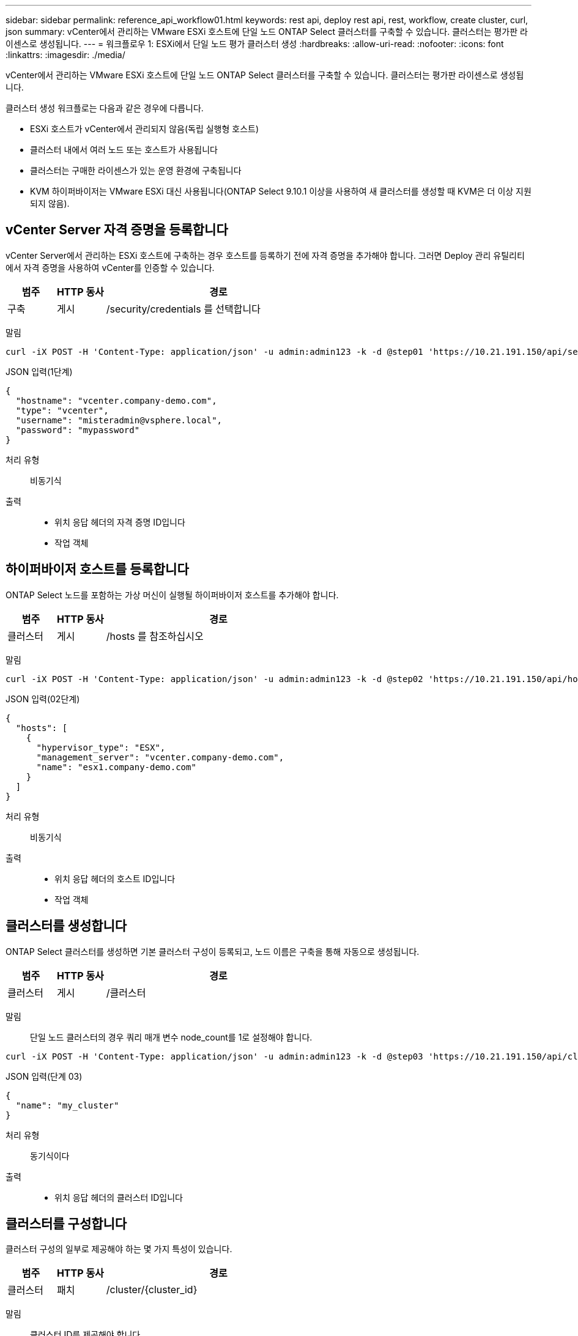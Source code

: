 ---
sidebar: sidebar 
permalink: reference_api_workflow01.html 
keywords: rest api, deploy rest api, rest, workflow, create cluster, curl, json 
summary: vCenter에서 관리하는 VMware ESXi 호스트에 단일 노드 ONTAP Select 클러스터를 구축할 수 있습니다. 클러스터는 평가판 라이센스로 생성됩니다. 
---
= 워크플로우 1: ESXi에서 단일 노드 평가 클러스터 생성
:hardbreaks:
:allow-uri-read: 
:nofooter: 
:icons: font
:linkattrs: 
:imagesdir: ./media/


[role="lead"]
vCenter에서 관리하는 VMware ESXi 호스트에 단일 노드 ONTAP Select 클러스터를 구축할 수 있습니다. 클러스터는 평가판 라이센스로 생성됩니다.

클러스터 생성 워크플로는 다음과 같은 경우에 다릅니다.

* ESXi 호스트가 vCenter에서 관리되지 않음(독립 실행형 호스트)
* 클러스터 내에서 여러 노드 또는 호스트가 사용됩니다
* 클러스터는 구매한 라이센스가 있는 운영 환경에 구축됩니다
* KVM 하이퍼바이저는 VMware ESXi 대신 사용됩니다(ONTAP Select 9.10.1 이상을 사용하여 새 클러스터를 생성할 때 KVM은 더 이상 지원되지 않음).




== vCenter Server 자격 증명을 등록합니다

vCenter Server에서 관리하는 ESXi 호스트에 구축하는 경우 호스트를 등록하기 전에 자격 증명을 추가해야 합니다. 그러면 Deploy 관리 유틸리티에서 자격 증명을 사용하여 vCenter를 인증할 수 있습니다.

[cols="15,15,70"]
|===
| 범주 | HTTP 동사 | 경로 


| 구축 | 게시 | /security/credentials 를 선택합니다 
|===
말림::


[source, curl]
----
curl -iX POST -H 'Content-Type: application/json' -u admin:admin123 -k -d @step01 'https://10.21.191.150/api/security/credentials'
----
JSON 입력(1단계)::


[source, json]
----
{
  "hostname": "vcenter.company-demo.com",
  "type": "vcenter",
  "username": "misteradmin@vsphere.local",
  "password": "mypassword"
}
----
처리 유형:: 비동기식
출력::
+
--
* 위치 응답 헤더의 자격 증명 ID입니다
* 작업 객체


--




== 하이퍼바이저 호스트를 등록합니다

ONTAP Select 노드를 포함하는 가상 머신이 실행될 하이퍼바이저 호스트를 추가해야 합니다.

[cols="15,15,70"]
|===
| 범주 | HTTP 동사 | 경로 


| 클러스터 | 게시 | /hosts 를 참조하십시오 
|===
말림::


[source, curl]
----
curl -iX POST -H 'Content-Type: application/json' -u admin:admin123 -k -d @step02 'https://10.21.191.150/api/hosts'
----
JSON 입력(02단계)::


[source, json]
----
{
  "hosts": [
    {
      "hypervisor_type": "ESX",
      "management_server": "vcenter.company-demo.com",
      "name": "esx1.company-demo.com"
    }
  ]
}
----
처리 유형:: 비동기식
출력::
+
--
* 위치 응답 헤더의 호스트 ID입니다
* 작업 객체


--




== 클러스터를 생성합니다

ONTAP Select 클러스터를 생성하면 기본 클러스터 구성이 등록되고, 노드 이름은 구축을 통해 자동으로 생성됩니다.

[cols="15,15,70"]
|===
| 범주 | HTTP 동사 | 경로 


| 클러스터 | 게시 | /클러스터 
|===
말림:: 단일 노드 클러스터의 경우 쿼리 매개 변수 node_count를 1로 설정해야 합니다.


[source, curl]
----
curl -iX POST -H 'Content-Type: application/json' -u admin:admin123 -k -d @step03 'https://10.21.191.150/api/clusters? node_count=1'
----
JSON 입력(단계 03)::


[source, json]
----
{
  "name": "my_cluster"
}
----
처리 유형:: 동기식이다
출력::
+
--
* 위치 응답 헤더의 클러스터 ID입니다


--




== 클러스터를 구성합니다

클러스터 구성의 일부로 제공해야 하는 몇 가지 특성이 있습니다.

[cols="15,15,70"]
|===
| 범주 | HTTP 동사 | 경로 


| 클러스터 | 패치 | /cluster/{cluster_id} 
|===
말림:: 클러스터 ID를 제공해야 합니다.


[source, curl]
----
curl -iX PATCH -H 'Content-Type: application/json' -u admin:admin123 -k -d @step04 'https://10.21.191.150/api/clusters/CLUSTERID'
----
JSON 입력(4단계)::


[source, json]
----
{
  "dns_info": {
    "domains": ["lab1.company-demo.com"],
    "dns_ips": ["10.206.80.135", "10.206.80.136"]
    },
    "ontap_image_version": "9.5",
    "gateway": "10.206.80.1",
    "ip": "10.206.80.115",
    "netmask": "255.255.255.192",
    "ntp_servers": {"10.206.80.183"}
}
----
처리 유형:: 동기식이다
출력:: 없음




== 노드 이름을 검색합니다

Deploy 관리 유틸리티는 클러스터가 생성될 때 노드 식별자 및 이름을 자동으로 생성합니다. 노드를 구성하기 전에 할당된 ID를 검색해야 합니다.

[cols="15,15,70"]
|===
| 범주 | HTTP 동사 | 경로 


| 클러스터 | 가져오기 | /cluster/{cluster_id}/노드 
|===
말림:: 클러스터 ID를 제공해야 합니다.


[source, curl]
----
curl -iX GET -u admin:admin123 -k 'https://10.21.191.150/api/clusters/CLUSTERID/nodes?fields=id,name'
----
처리 유형:: 동기식이다
출력::
+
--
* Array는 각각 고유한 ID와 이름을 가진 단일 노드를 기술합니다


--




== 노드를 구성합니다

노드를 구성하는 데 사용되는 3개의 API 호출 중 첫 번째인 노드에 대한 기본 구성을 제공해야 합니다.

[cols="15,15,70"]
|===
| 범주 | HTTP 동사 | 경로 


| 클러스터 | 경로 | /cluster/{cluster_id}/nodes/{node_id} 
|===
말림:: 클러스터 ID 및 노드 ID를 제공해야 합니다.


[source, curl]
----
curl -iX PATCH -H 'Content-Type: application/json' -u admin:admin123 -k -d @step06 'https://10.21.191.150/api/clusters/CLUSTERID/nodes/NODEID'
----
JSON 입력(06 단계):: ONTAP Select 노드가 실행될 호스트 ID를 제공해야 합니다.


[source, json]
----
{
  "host": {
    "id": "HOSTID"
    },
  "instance_type": "small",
  "ip": "10.206.80.101",
  "passthrough_disks": false
}
----
처리 유형:: 동기식이다
출력:: 없음




== 노드 네트워크를 검색합니다

단일 노드 클러스터에서 노드가 사용하는 데이터 및 관리 네트워크를 식별해야 합니다. 내부 네트워크는 단일 노드 클러스터에서는 사용되지 않습니다.

[cols="15,15,70"]
|===
| 범주 | HTTP 동사 | 경로 


| 클러스터 | 가져오기 | /cluster/{cluster_id}/nodes/{node_id}/networks입니다 
|===
말림:: 클러스터 ID 및 노드 ID를 제공해야 합니다.


[source, curl]
----
curl -iX GET -u admin:admin123 -k 'https://10.21.191.150/api/ clusters/CLUSTERID/nodes/NODEID/networks?fields=id,purpose'
----
처리 유형:: 동기식이다
출력::
+
--
* 고유 ID 및 용도를 포함하여 노드에 대한 단일 네트워크를 설명하는 두 개의 레코드 배열입니다


--




== 노드 네트워킹을 구성합니다

데이터 및 관리 네트워크를 구성해야 합니다. 내부 네트워크는 단일 노드 클러스터에서는 사용되지 않습니다.


NOTE: 다음 API 호출은 각 네트워크에 대해 한 번씩 두 번 실행합니다.

[cols="15,15,70"]
|===
| 범주 | HTTP 동사 | 경로 


| 클러스터 | 패치 | /cluster/{cluster_id}/nodes/{node_id}/networks/{network_id} 
|===
말림:: 클러스터 ID, 노드 ID 및 네트워크 ID를 제공해야 합니다.


[source, curl]
----
curl -iX PATCH -H 'Content-Type: application/json' -u admin:admin123 -k -d @step08 'https://10.21.191.150/api/clusters/ CLUSTERID/nodes/NODEID/networks/NETWORKID'
----
JSON 입력(08단계):: 네트워크 이름을 제공해야 합니다.


[source, json]
----
{
  "name": "sDOT_Network"
}
----
처리 유형:: 동기식이다
출력:: 없음




== 노드 스토리지 풀을 구성합니다

노드를 구성하는 마지막 단계는 스토리지 풀을 연결하는 것입니다. vSphere 웹 클라이언트를 통해 또는 선택적으로 Deploy REST API를 통해 사용 가능한 스토리지 풀을 확인할 수 있습니다.

[cols="15,15,70"]
|===
| 범주 | HTTP 동사 | 경로 


| 클러스터 | 패치 | /cluster/{cluster_id}/nodes/{node_id}/networks/{network_id} 
|===
말림:: 클러스터 ID, 노드 ID 및 네트워크 ID를 제공해야 합니다.


[source, curl]
----
curl -iX PATCH -H 'Content-Type: application/json' -u admin:admin123 -k -d @step09 'https://10.21.191.150/api/clusters/ CLUSTERID/nodes/NODEID'
----
JSON 입력(9단계):: 풀 용량은 2TB입니다.


[source, json]
----
{
  "pool_array": [
    {
      "name": "sDOT-01",
      "capacity": 2147483648000
    }
  ]
}
----
처리 유형:: 동기식이다
출력:: 없음




== 10.클러스터를 구축합니다

클러스터 및 노드를 구성한 후에는 클러스터를 구축할 수 있습니다.

[cols="15,15,70"]
|===
| 범주 | HTTP 동사 | 경로 


| 클러스터 | 게시 | /cluster/{cluster_id}/deploy 
|===
말림:: 클러스터 ID를 제공해야 합니다.


[source, curl]
----
curl -iX POST -H 'Content-Type: application/json' -u admin:admin123 -k -d @step10 'https://10.21.191.150/api/clusters/CLUSTERID/deploy'
----
JSON 입력(10단계):: ONTAP 관리자 계정의 암호를 입력해야 합니다.


[source, json]
----
{
  "ontap_credentials": {
    "password": "mypassword"
  }
}
----
처리 유형:: 비동기식
출력::
+
--
* 작업 객체


--

